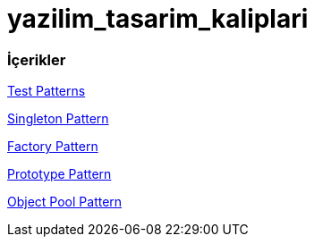 # yazilim_tasarim_kaliplari

### İçerikler
https://github.com/ekrmh/yazilim_tasarim_kaliplari/blob/master/app/src/main/java/com/ekrmh/yazilimtasarimkaliplari/ui/fragment/MainFragment.kt[Test Patterns]

https://github.com/ekrmh/yazilim_tasarim_kaliplari/tree/master/app/src/main/java/com/ekrmh/yazilimtasarimkaliplari/singleton[Singleton Pattern]

https://github.com/ekrmh/yazilim_tasarim_kaliplari/tree/master/app/src/main/java/com/ekrmh/yazilimtasarimkaliplari/factory[Factory Pattern]

https://github.com/ekrmh/yazilim_tasarim_kaliplari/tree/master/app/src/main/java/com/ekrmh/yazilimtasarimkaliplari/prototype[Prototype Pattern]

https://github.com/ekrmh/yazilim_tasarim_kaliplari/tree/master/app/src/main/java/com/ekrmh/yazilimtasarimkaliplari/object/pool[Object Pool Pattern]
